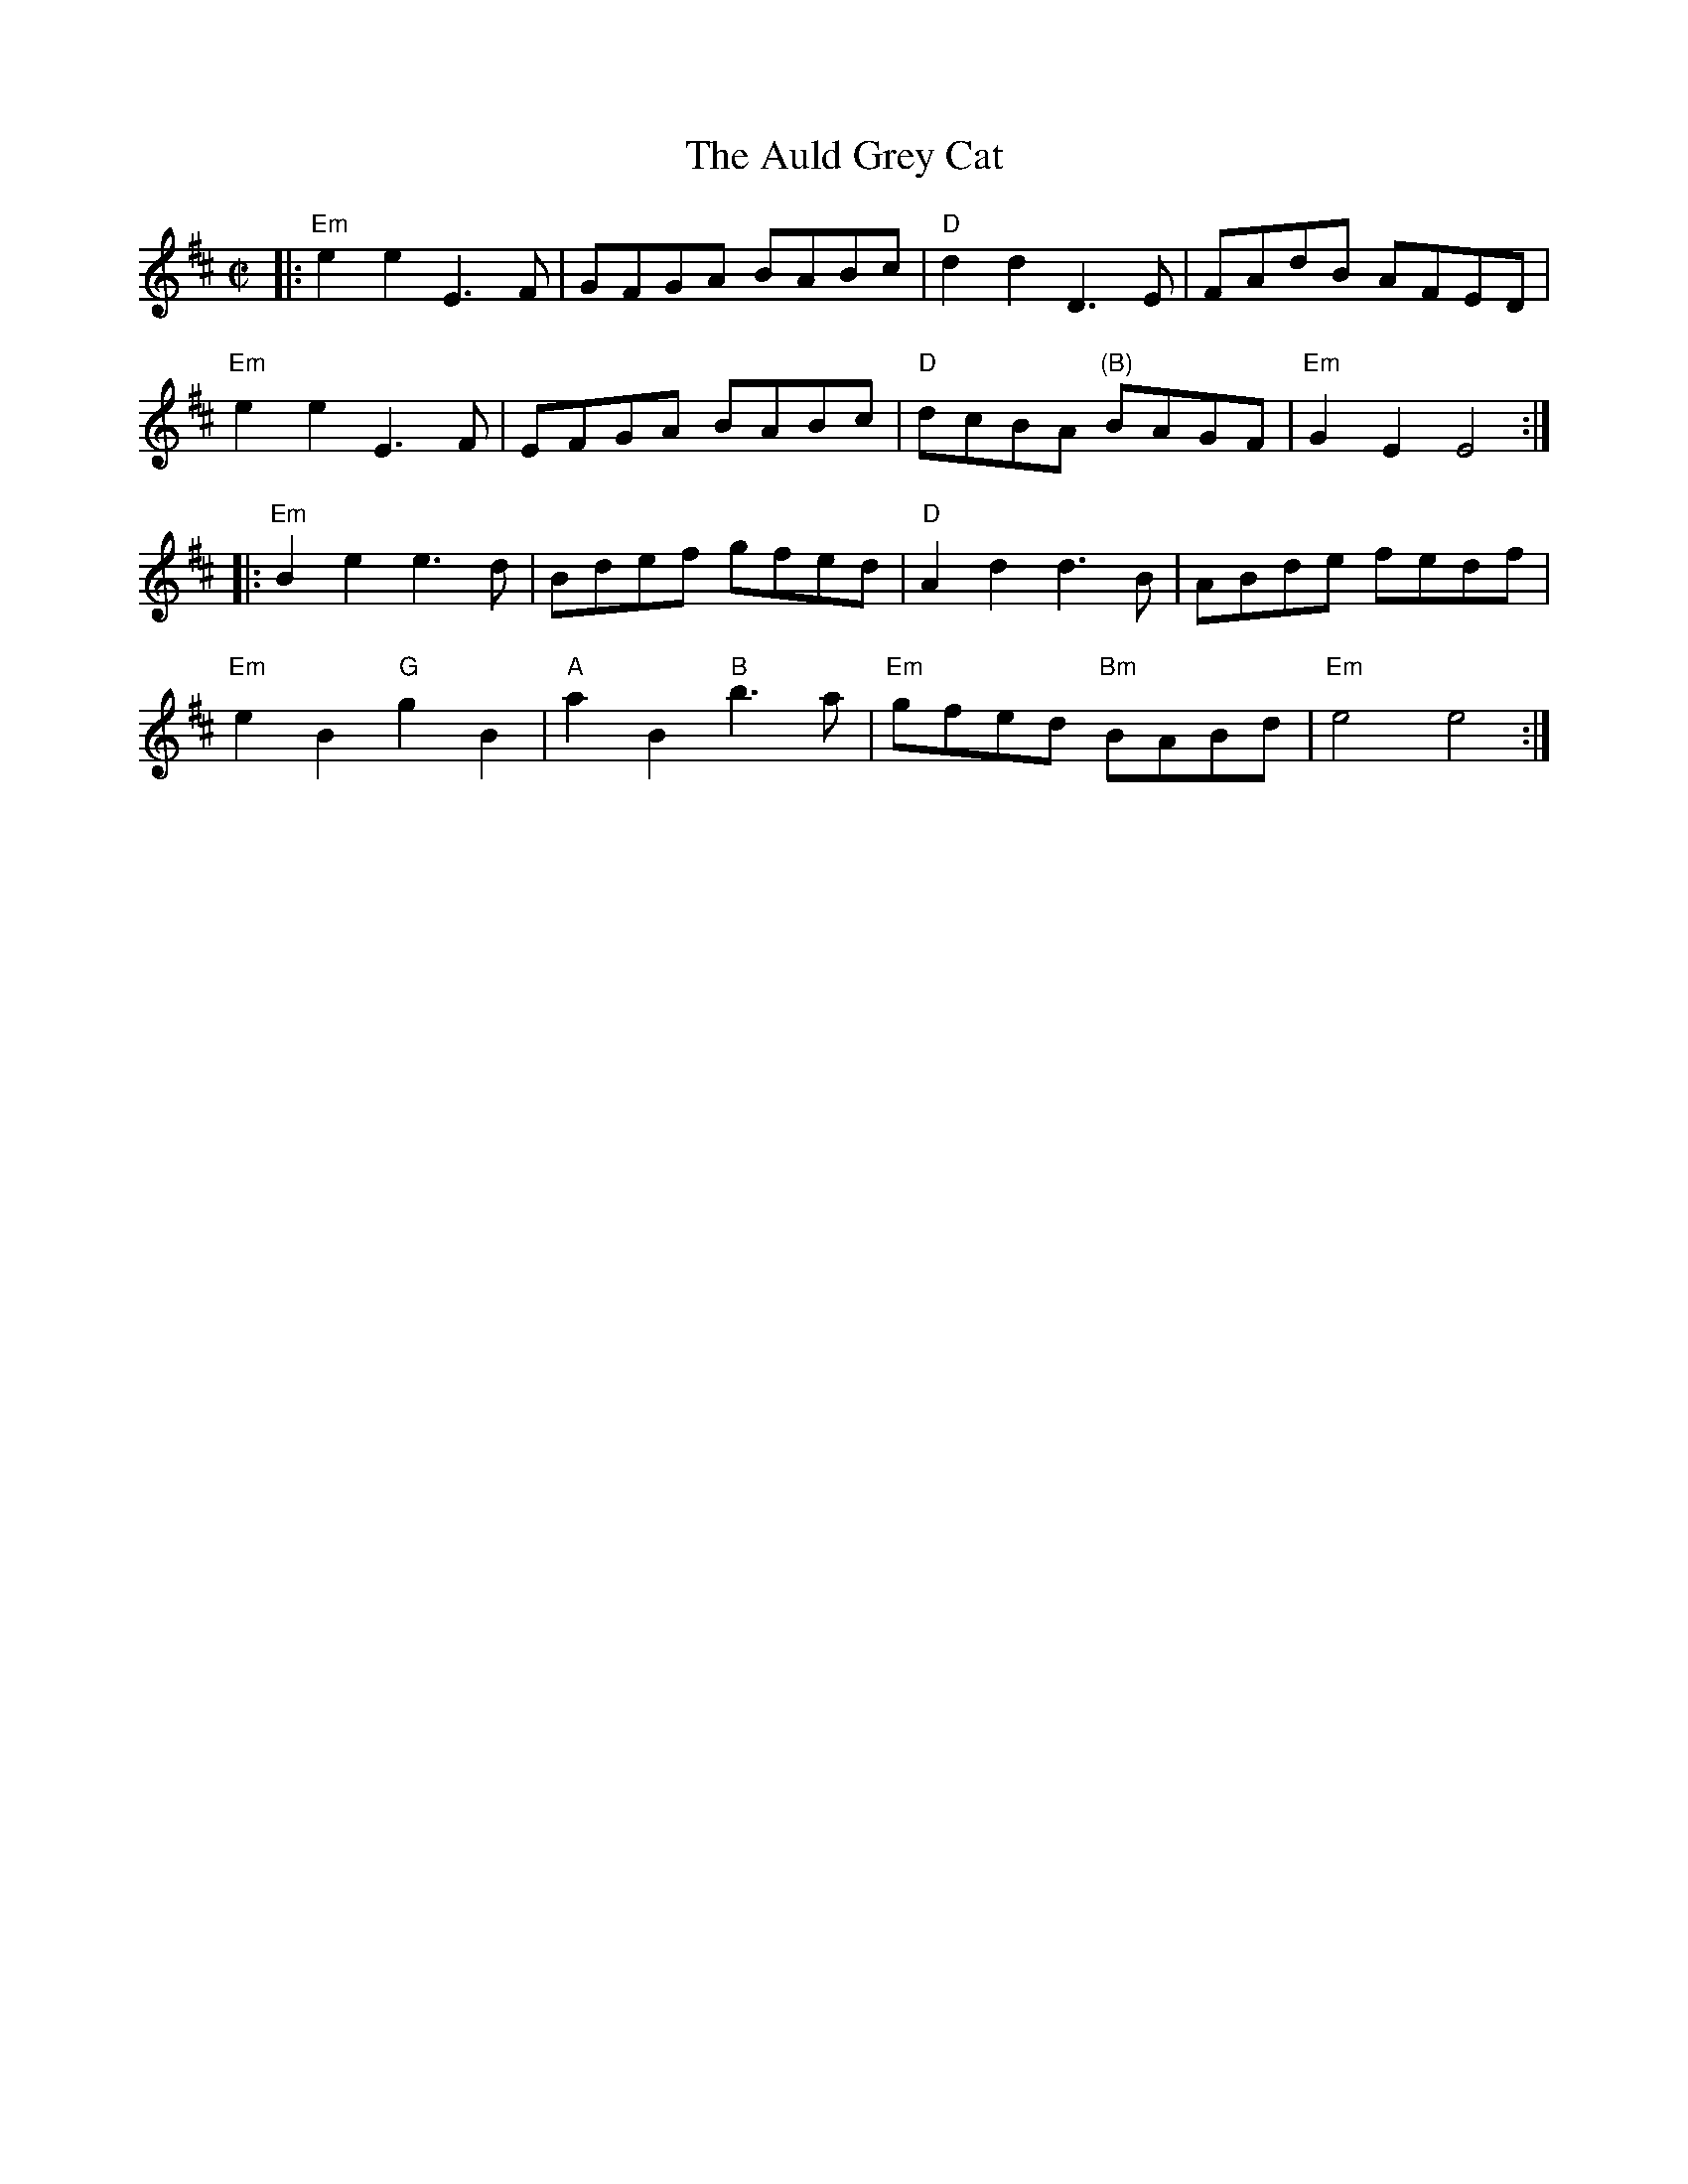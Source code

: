 X:1
T: Auld Grey Cat, The
S: Jump Start's "Joy of Sets"
M: C|
R: reel
K: EDor
|:\
"Em"e2e2 E3F | GFGA BABc | "D"d2d2 D3E | FAdB AFED |
"Em"e2e2 E3F | EFGA BABc | "D"dcBA "(B)"BAGF | "Em"G2E2 E4 :|
|:\
"Em"B2e2 e3d | Bdef gfed | "D"A2d2 d3B | ABde fedf |
"Em"e2B2 "G"g2B2 | "A"a2B2 "B"b3a | "Em"gfed "Bm"BABd | "Em"e4 e4 :|
